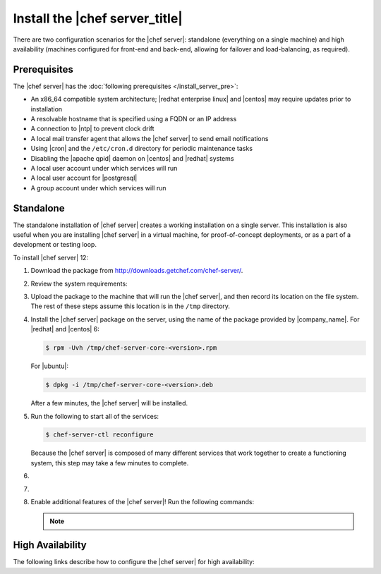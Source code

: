 .. This page is the Chef 12 server install page.

=====================================================
Install the |chef server_title|
=====================================================
There are two configuration scenarios for the |chef server|: standalone (everything on a single machine) and high availability (machines configured for front-end and back-end, allowing for failover and load-balancing, as required).

Prerequisites
=====================================================
The |chef server| has the :doc:`following prerequisites </install_server_pre>`:

* An x86_64 compatible system architecture; |redhat enterprise linux| and |centos| may require updates prior to installation
* A resolvable hostname that is specified using a FQDN or an IP address
* A connection to |ntp| to prevent clock drift
* A local mail transfer agent that allows the |chef server| to send email notifications
* Using |cron| and the ``/etc/cron.d`` directory for periodic maintenance tasks
* Disabling the |apache qpid| daemon on |centos| and |redhat| systems
* A local user account under which services will run
* A local user account for |postgresql|
* A group account under which services will run

Standalone
=====================================================
The standalone installation of |chef server| creates a working installation on a single server. This installation is also useful when you are installing |chef server| in a virtual machine, for proof-of-concept deployments, or as a part of a development or testing loop.

To install |chef server| 12:

#. Download the package from http://downloads.getchef.com/chef-server/.
#. Review the system requirements:

   .. include:: ../../includes_system_requirements/includes_system_requirements_server.rst

#. Upload the package to the machine that will run the |chef server|, and then record its location on the file system. The rest of these steps assume this location is in the ``/tmp`` directory.

#. Install the |chef server| package on the server, using the name of the package provided by |company_name|. For |redhat| and |centos| 6:

   .. code-block:: bash
      
      $ rpm -Uvh /tmp/chef-server-core-<version>.rpm

   For |ubuntu|:

   .. code-block:: bash
      
      $ dpkg -i /tmp/chef-server-core-<version>.deb

   After a few minutes, the |chef server| will be installed.

#. Run the following to start all of the services:

   .. code-block:: bash
      
      $ chef-server-ctl reconfigure

   Because the |chef server| is composed of many different services that work together to create a functioning system, this step may take a few minutes to complete.

#. .. include:: ../../step_ctl_chef_server/step_ctl_chef_server_user_create_admin.rst

#. .. include:: ../../step_ctl_chef_server/step_ctl_chef_server_org_create.rst
 
#. Enable additional features of the |chef server|! Run the following commands:

   .. include:: ../../includes_ctl_chef_server/includes_ctl_chef_server_install_table.rst

   .. note:: .. include:: ../../includes_ctl_chef_server/includes_ctl_chef_server_install_manual.rst

High Availability
=====================================================
The following links describe how to configure the |chef server| for high availability:

.. raw:: html

   &nbsp;&nbsp;&nbsp;   <a href="http://docs.getchef.com/install_server_ha_aws.html">High Availability using Amazon Web Services</a> </br>
   &nbsp;&nbsp;&nbsp;   <a href="http://docs.getchef.com/install_server_ha_drbd.html">High Availability using DRBD</a> </br>


